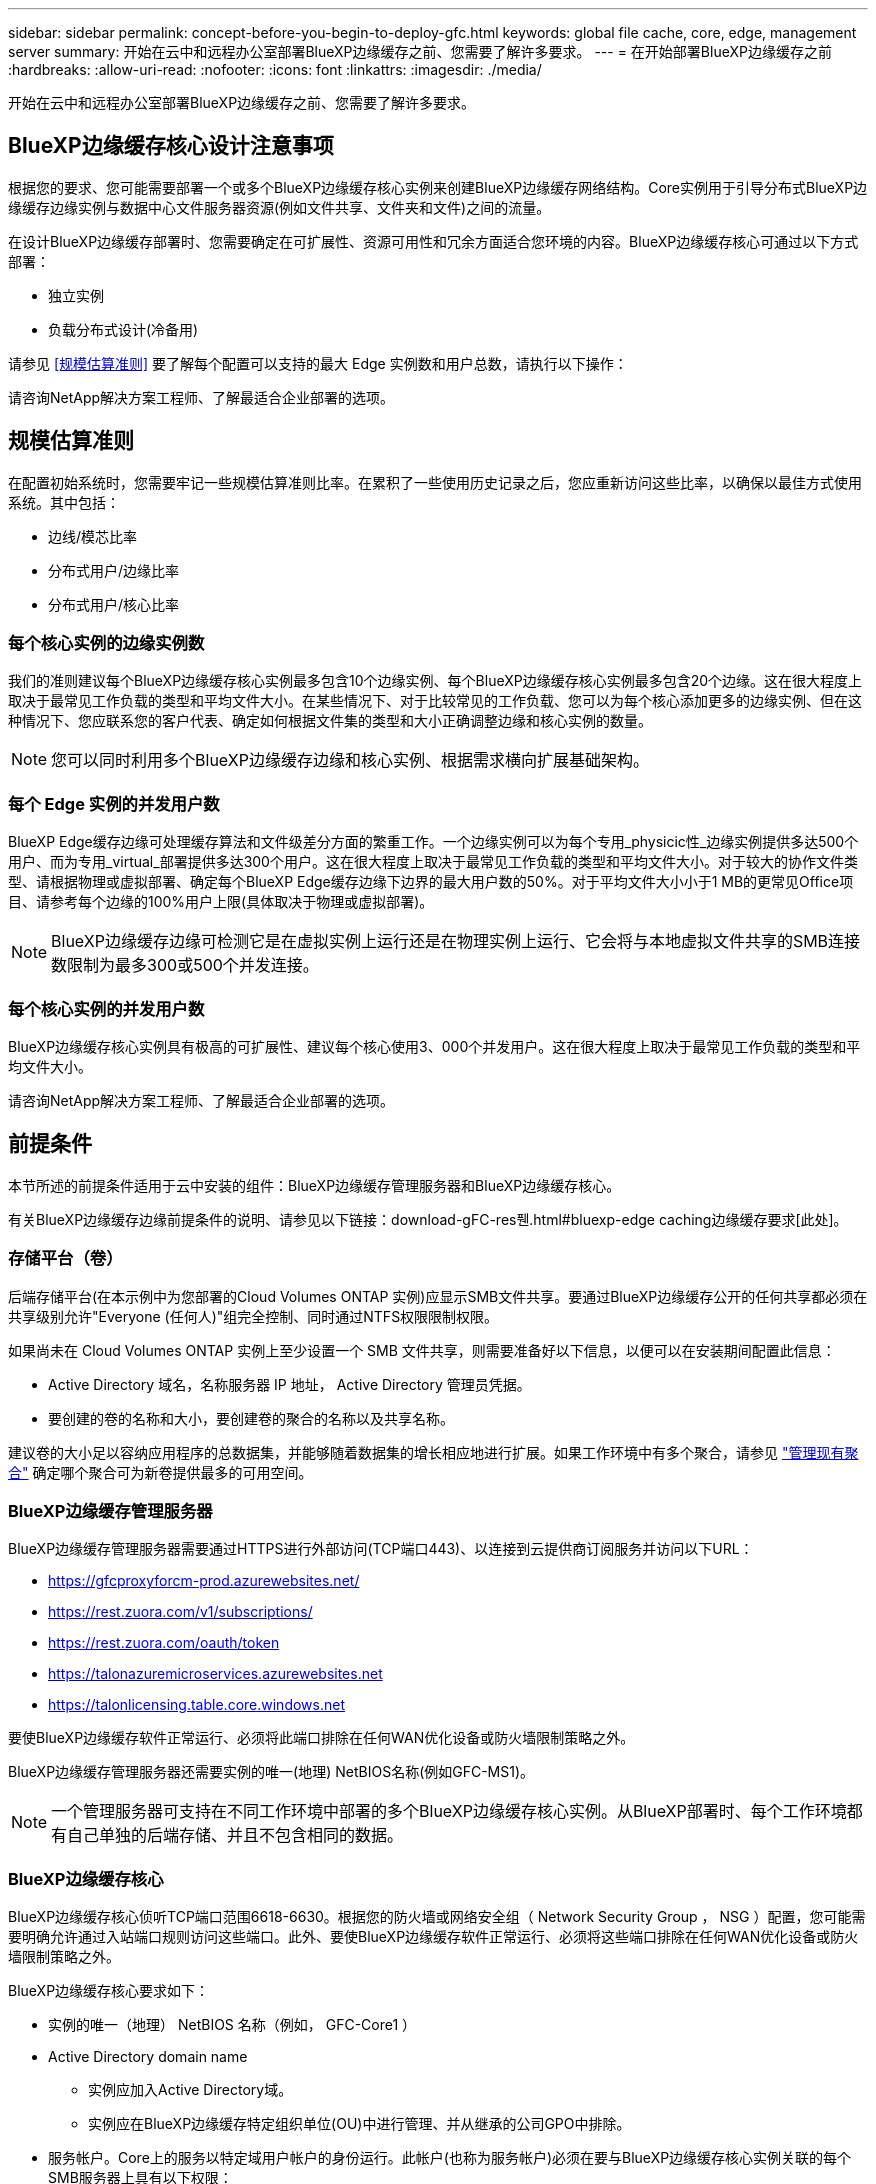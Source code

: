 ---
sidebar: sidebar 
permalink: concept-before-you-begin-to-deploy-gfc.html 
keywords: global file cache, core, edge, management server 
summary: 开始在云中和远程办公室部署BlueXP边缘缓存之前、您需要了解许多要求。 
---
= 在开始部署BlueXP边缘缓存之前
:hardbreaks:
:allow-uri-read: 
:nofooter: 
:icons: font
:linkattrs: 
:imagesdir: ./media/


[role="lead"]
开始在云中和远程办公室部署BlueXP边缘缓存之前、您需要了解许多要求。



== BlueXP边缘缓存核心设计注意事项

根据您的要求、您可能需要部署一个或多个BlueXP边缘缓存核心实例来创建BlueXP边缘缓存网络结构。Core实例用于引导分布式BlueXP边缘缓存边缘实例与数据中心文件服务器资源(例如文件共享、文件夹和文件)之间的流量。

在设计BlueXP边缘缓存部署时、您需要确定在可扩展性、资源可用性和冗余方面适合您环境的内容。BlueXP边缘缓存核心可通过以下方式部署：

* 独立实例
* 负载分布式设计(冷备用)


请参见 <<规模估算准则>> 要了解每个配置可以支持的最大 Edge 实例数和用户总数，请执行以下操作：

请咨询NetApp解决方案工程师、了解最适合企业部署的选项。



== 规模估算准则

在配置初始系统时，您需要牢记一些规模估算准则比率。在累积了一些使用历史记录之后，您应重新访问这些比率，以确保以最佳方式使用系统。其中包括：

* 边线/模芯比率
* 分布式用户/边缘比率
* 分布式用户/核心比率




=== 每个核心实例的边缘实例数

我们的准则建议每个BlueXP边缘缓存核心实例最多包含10个边缘实例、每个BlueXP边缘缓存核心实例最多包含20个边缘。这在很大程度上取决于最常见工作负载的类型和平均文件大小。在某些情况下、对于比较常见的工作负载、您可以为每个核心添加更多的边缘实例、但在这种情况下、您应联系您的客户代表、确定如何根据文件集的类型和大小正确调整边缘和核心实例的数量。


NOTE: 您可以同时利用多个BlueXP边缘缓存边缘和核心实例、根据需求横向扩展基础架构。



=== 每个 Edge 实例的并发用户数

BlueXP Edge缓存边缘可处理缓存算法和文件级差分方面的繁重工作。一个边缘实例可以为每个专用_physicic性_边缘实例提供多达500个用户、而为专用_virtual_部署提供多达300个用户。这在很大程度上取决于最常见工作负载的类型和平均文件大小。对于较大的协作文件类型、请根据物理或虚拟部署、确定每个BlueXP Edge缓存边缘下边界的最大用户数的50%。对于平均文件大小小于1 MB的更常见Office项目、请参考每个边缘的100%用户上限(具体取决于物理或虚拟部署)。


NOTE: BlueXP边缘缓存边缘可检测它是在虚拟实例上运行还是在物理实例上运行、它会将与本地虚拟文件共享的SMB连接数限制为最多300或500个并发连接。



=== 每个核心实例的并发用户数

BlueXP边缘缓存核心实例具有极高的可扩展性、建议每个核心使用3、000个并发用户。这在很大程度上取决于最常见工作负载的类型和平均文件大小。

请咨询NetApp解决方案工程师、了解最适合企业部署的选项。



== 前提条件

本节所述的前提条件适用于云中安装的组件：BlueXP边缘缓存管理服务器和BlueXP边缘缓存核心。

有关BlueXP边缘缓存边缘前提条件的说明、请参见以下链接：download-gFC-res풴.html#bluexp-edge caching边缘缓存要求[此处]。



=== 存储平台（卷）

后端存储平台(在本示例中为您部署的Cloud Volumes ONTAP 实例)应显示SMB文件共享。要通过BlueXP边缘缓存公开的任何共享都必须在共享级别允许"Everyone (任何人)"组完全控制、同时通过NTFS权限限制权限。

如果尚未在 Cloud Volumes ONTAP 实例上至少设置一个 SMB 文件共享，则需要准备好以下信息，以便可以在安装期间配置此信息：

* Active Directory 域名，名称服务器 IP 地址， Active Directory 管理员凭据。
* 要创建的卷的名称和大小，要创建卷的聚合的名称以及共享名称。


建议卷的大小足以容纳应用程序的总数据集，并能够随着数据集的增长相应地进行扩展。如果工作环境中有多个聚合，请参见 https://docs.netapp.com/us-en/bluexp-cloud-volumes-ontap/task-manage-aggregates.html["管理现有聚合"^] 确定哪个聚合可为新卷提供最多的可用空间。



=== BlueXP边缘缓存管理服务器

BlueXP边缘缓存管理服务器需要通过HTTPS进行外部访问(TCP端口443)、以连接到云提供商订阅服务并访问以下URL：

* https://gfcproxyforcm-prod.azurewebsites.net/
* https://rest.zuora.com/v1/subscriptions/
* https://rest.zuora.com/oauth/token
* https://talonazuremicroservices.azurewebsites.net
* https://talonlicensing.table.core.windows.net


要使BlueXP边缘缓存软件正常运行、必须将此端口排除在任何WAN优化设备或防火墙限制策略之外。

BlueXP边缘缓存管理服务器还需要实例的唯一(地理) NetBIOS名称(例如GFC-MS1)。


NOTE: 一个管理服务器可支持在不同工作环境中部署的多个BlueXP边缘缓存核心实例。从BlueXP部署时、每个工作环境都有自己单独的后端存储、并且不包含相同的数据。



=== BlueXP边缘缓存核心

BlueXP边缘缓存核心侦听TCP端口范围6618-6630。根据您的防火墙或网络安全组（ Network Security Group ， NSG ）配置，您可能需要明确允许通过入站端口规则访问这些端口。此外、要使BlueXP边缘缓存软件正常运行、必须将这些端口排除在任何WAN优化设备或防火墙限制策略之外。

BlueXP边缘缓存核心要求如下：

* 实例的唯一（地理） NetBIOS 名称（例如， GFC-Core1 ）
* Active Directory domain name
+
** 实例应加入Active Directory域。
** 实例应在BlueXP边缘缓存特定组织单位(OU)中进行管理、并从继承的公司GPO中排除。


* 服务帐户。Core上的服务以特定域用户帐户的身份运行。此帐户(也称为服务帐户)必须在要与BlueXP边缘缓存核心实例关联的每个SMB服务器上具有以下权限：
+
** 配置的服务帐户必须是域用户。
+
根据网络环境中的限制级别和 GPO ，此帐户可能需要域管理员权限。

** 它必须具有 " 运行即服务 " 权限。
** 密码应设置为 " 永不过期 " 。
** 应禁用（未选中）帐户选项 " 用户必须在下次登录时更改密码 " 。
** 它必须是后端文件服务器内置备份操作员组的成员(通过BlueXP部署时会自动启用此功能)。






=== 许可证管理服务器

* BlueXP边缘缓存许可证管理服务器(LMS)应配置在Microsoft Windows Server 2016标准版或数据中心版或Windows Server 2019标准版或数据中心版上、最好配置在数据中心或云中的BlueXP边缘缓存核心实例上。
* 如果您需要单独的BlueXP边缘缓存LMS实例、则需要在原始Microsoft Windows Server实例上安装最新的BlueXP边缘缓存软件安装包。
* LMS实例需要能够使用HTTPS (TCP端口443)连接到订阅服务(公有 Internet)。
* 核心和边缘实例需要使用 HTTPS （ TCP 端口 443 ）连接到 LMS 实例。




=== 网络（外部访问）

BlueXP边缘缓存LMS需要通过HTTPS (TCP端口443)对以下URL进行外部访问。

* 如果您使用的是基于 GFC 订阅的许可：
+
** https://rest.zuora.com/v1/subscriptions/<subscription-no>
** https://rest.zuora.com/oauth/token


* 如果您使用的是基于 NetApp NSS 的许可：
+
** https://login.netapp.com
** https://login.netapp.com/ms_oauth/oauth2/endpoints
** https://login.netapp.com/ms_oauth/oauth2/endpoints/oauthservice/tokens


* 如果您使用的是基于 NetApp 传统的许可：
+
** https://talonazuremicroservices.azurewebsites.net
** https://talonlicensing.table.core.windows.net






=== 网络

* 防火墙：BlueXP边缘缓存边缘和核心实例之间应允许TCP端口。
* BlueXP边缘缓存TCP端口：443 (HTTPS)、6618-6630。
* 必须将网络优化设备(例如Riverbed Steelhead)配置为直通BlueXP边缘缓存专用端口(TCP 6618-6630)。


